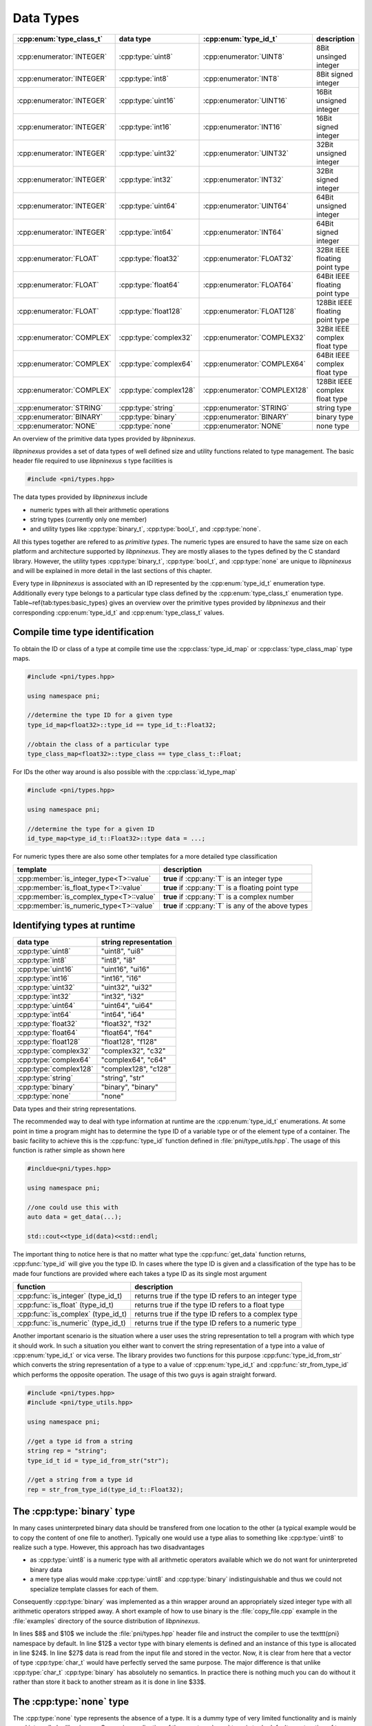 .. documentation on data types

==========
Data Types
==========

=========================   ======================  ============================  ===============================
:cpp:enum:`type_class_t`    data type               :cpp:enum:`type_id_t`         description
=========================   ======================  ============================  ===============================
:cpp:enumerator:`INTEGER`   :cpp:type:`uint8`       :cpp:enumerator:`UINT8`       8Bit unsinged integer 
:cpp:enumerator:`INTEGER`   :cpp:type:`int8`        :cpp:enumerator:`INT8`        8Bit signed integer   
:cpp:enumerator:`INTEGER`   :cpp:type:`uint16`      :cpp:enumerator:`UINT16`      16Bit unsigned integer
:cpp:enumerator:`INTEGER`   :cpp:type:`int16`       :cpp:enumerator:`INT16`       16Bit signed integer  
:cpp:enumerator:`INTEGER`   :cpp:type:`uint32`      :cpp:enumerator:`UINT32`      32Bit unsigned integer
:cpp:enumerator:`INTEGER`   :cpp:type:`int32`       :cpp:enumerator:`INT32`       32Bit signed integer  
:cpp:enumerator:`INTEGER`   :cpp:type:`uint64`      :cpp:enumerator:`UINT64`      64Bit unsigned integer
:cpp:enumerator:`INTEGER`   :cpp:type:`int64`       :cpp:enumerator:`INT64`       64Bit signed integer  
:cpp:enumerator:`FLOAT`     :cpp:type:`float32`     :cpp:enumerator:`FLOAT32`     32Bit IEEE floating point type  
:cpp:enumerator:`FLOAT`     :cpp:type:`float64`     :cpp:enumerator:`FLOAT64`     64Bit IEEE floating point type  
:cpp:enumerator:`FLOAT`     :cpp:type:`float128`    :cpp:enumerator:`FLOAT128`    128Bit IEEE floating point type
:cpp:enumerator:`COMPLEX`   :cpp:type:`complex32`   :cpp:enumerator:`COMPLEX32`   32Bit IEEE complex float type   
:cpp:enumerator:`COMPLEX`   :cpp:type:`complex64`   :cpp:enumerator:`COMPLEX64`   64Bit IEEE complex float type   
:cpp:enumerator:`COMPLEX`   :cpp:type:`complex128`  :cpp:enumerator:`COMPLEX128`  128Bit IEEE complex float type 
:cpp:enumerator:`STRING`    :cpp:type:`string`      :cpp:enumerator:`STRING`      string  type  
:cpp:enumerator:`BINARY`    :cpp:type:`binary`      :cpp:enumerator:`BINARY`      binary type  
:cpp:enumerator:`NONE`      :cpp:type:`none`        :cpp:enumerator:`NONE`        none type    
=========================   ======================  ============================  ===============================

An overview of the primitive data types provided by `libpninexus`.

.. ===================================================================================

*libpninexus* provides a set of data types of well defined size and utility
functions related to type management.  The basic header file required to use
*libpninexus* s type facilities is 

.. code-block:: cpp
    
    #include <pni/types.hpp>

The data types provided by *libpninexus* include

* numeric types with all their arithmetic operations
* string types (currently only one member)
* and utility types like :cpp:type:`binary_t`, :cpp:type:`bool_t`, and 
  :cpp:type:`none`.

All this types together are refered to as `primitive types`.  The numeric types
are ensured to have the same size on each platform and architecture supported
by `libpninexus`. They are mostly aliases to the types defined by the C standard
library.  However, the utility types :cpp:type:`binary_t`, :cpp:type:`bool_t`, and
:cpp:type:`none` are unique to `libpninexus` and will be explained in more
detail in the last sections of this chapter.

Every type in `libpninexus` is associated with an ID represented by the
:cpp:enum:`type_id_t` enumeration type. Additionally every type belongs to a
particular type class defined by the :cpp:enum:`type_class_t` enumeration type.
Table~\ref{tab:types:basic_types} gives an overview over the primitive types
provided by `libpninexus` and their corresponding :cpp:enum:`type_id_t` and
:cpp:enum:`type_class_t` values.

Compile time type identification
================================

To obtain the ID or class of a type at compile time use the 
:cpp:class:`type_id_map` or :cpp:class:`type_class_map` type maps. 

.. code-block:: cpp

    #include <pni/types.hpp>

    using namespace pni;

    //determine the type ID for a given type
    type_id_map<float32>::type_id == type_id_t::Float32;

    //obtain the class of a particular type
    type_class_map<float32>::type_class == type_class_t::Float;

For IDs the other way around is also possible with the :cpp:class:`id_type_map`

.. code-block:: cpp

    #include <pni/types.hpp>

    using namespace pni;

    //determine the type for a given ID
    id_type_map<type_id_t::Float32>::type data = ...;


For numeric types there are also some other templates for a more detailed type
classification 

======================================= ==========================================================
template                                description
======================================= ==========================================================
:cpp:member:`is_integer_type<T>::value`  **true** if :cpp:any:`T` is an integer type
:cpp:member:`is_float_type<T>::value`    **true** if :cpp:any:`T` is a floating point type
:cpp:member:`is_complex_type<T>::value`  **true** if :cpp:any:`T` is a complex number
:cpp:member:`is_numeric_type<T>::value`  **true** if :cpp:any:`T` is any of the above types
======================================= ==========================================================



Identifying types at runtime
============================

======================   ========================
data type                string representation 
======================   ========================
:cpp:type:`uint8`        "uint8", "ui8" 
:cpp:type:`int8`         "int8", "i8"  
:cpp:type:`uint16`       "uint16", "ui16" 
:cpp:type:`int16`        "int16", "i16"  
:cpp:type:`uint32`       "uint32", "ui32" 
:cpp:type:`int32`        "int32", "i32"  
:cpp:type:`uint64`       "uint64", "ui64" 
:cpp:type:`int64`        "int64", "i64"  
:cpp:type:`float32`      "float32", "f32"
:cpp:type:`float64`      "float64", "f64"
:cpp:type:`float128`     "float128", "f128"
:cpp:type:`complex32`    "complex32", "c32"
:cpp:type:`complex64`    "complex64", "c64"
:cpp:type:`complex128`   "complex128", "c128"
:cpp:type:`string`       "string", "str"
:cpp:type:`binary`       "binary", "binary"
:cpp:type:`none`         "none" 
======================   ========================

Data types and their string representations.

.. ============================================================================

The recommended way to deal with type information at runtime are the
:cpp:enum:`type_id_t` enumerations.  At some point in time a program might has
to determine the type ID of a variable type or of the element type of a
container.  The basic facility to achieve this is the :cpp:func:`type_id`
function defined in :file:`pni/type_utils.hpp`.  The usage of this
function is rather simple as shown here

.. code-block:: cpp

    #incldue<pni/types.hpp>

    using namespace pni;

    //one could use this with 
    auto data = get_data(...);

    std::cout<<type_id(data)<<std::endl;

The important thing to notice here is that no matter what type the
:cpp:func:`get_data` function returns, :cpp:func:`type_id` will give you the
type ID.  In cases where the type ID is given and a classification of the type
has to be made four functions are provided where each takes a type ID as its
single most argument

==================================  ======================================================
function                            description
==================================  ======================================================
:cpp:func:`is_integer` (type_id_t)  returns true if the type ID refers to an integer type 
:cpp:func:`is_float` (type_id_t)    returns true if the type ID refers to a float type 
:cpp:func:`is_complex` (type_id_t)  returns true if the type ID refers to a complex type 
:cpp:func:`is_numeric` (type_id_t)  returns true if the type ID refers to a numeric type 
==================================  ======================================================

Another important scenario is the situation where a user uses the string
representation to tell a program with which type it should work.  In such a
situation you either want to convert the string representation of a type into a
value of :cpp:enum:`type_id_t` or vica verse. The library provides two
functions for this purpose :cpp:func:`type_id_from_str` which converts the
string representation of a type to a value of :cpp:enum:`type_id_t` and
:cpp:func:`str_from_type_id` which performs the opposite operation.  The usage
of this two guys is again straight forward.

.. code-block:: cpp

    #include <pni/types.hpp>
    #include <pni/type_utils.hpp>

    using namespace pni;

    //get a type id from a string
    string rep = "string";
    type_id_t id = type_id_from_str("str");

    //get a string from a type id
    rep = str_from_type_id(type_id_t::Float32);


.. ===========================================================================

.. _using_binary:

The :cpp:type:`binary` type
===========================

In many cases uninterpreted binary data should be transfered from one location
to the other (a typical example would be to copy the content of one file to
another).
Typically one would use a type alias to something like :cpp:type:`uint8` to
realize such a type. However, this approach has two disadvantages

* as :cpp:type:`uint8` is a numeric type with all arithmetic operators
  available which we do not want for uninterpreted binary data 
* a mere type alias would make :cpp:type:`uint8` and :cpp:type:`binary`
  indistinguishable and thus we could not specialize template classes for 
  each of them.

Consequently :cpp:type:`binary` was implemented as a thin wrapper around an
appropriately sized integer type with all arithmetic operators stripped away.
A short example of how to use binary is the :file:`copy_file.cpp` example in
the :file:`examples` directory of the source distribution of *libpninexus*. 

.. todo:: add here the code of the example file


In lines $8$ and $10$ we include the :file:`pni/types.hpp` header file and
instruct the compiler to use the \texttt{pni} namespace by default. In
line $12$ a vector type with binary elements is defined and an instance of this
type is allocated in line $24$.  In line $27$ data is read from the input file
and stored in the vector. Now, it is clear from here that a vector of type
:cpp:type:`char_t` would have perfectly served the same purpose. The major
difference is that unlike :cpp:type:`char_t` :cpp:type:`binary` has absolutely no
semantics. In practice there is nothing much you can do without it rather than
store it back to another stream as it is done in line $33$.

.. ===========================================================================
.. _using_none:

The :cpp:type:`none` type
=========================

The :cpp:type:`none` type represents the absence of a type. It is a dummy type 
of very limited functionality and is mainly used internally by 
`libpninexus`. One major application of the :cpp:type:`none` type is to do default
construction of type erasures (see :ref:`type_erasures`). 
For all practical purposes this type can be ignored.

.. ===========================================================================
.. _using_bool:

The :cpp:type:`bool_t` type
===========================

Unlike the C programming language C++ provides a native :cpp:type:`bool_t` type.
Unfortunately the C++ standardization committee made some unfortunate decisions
with :cpp:type:`bool_t` and STL containers. :cpp:class:`std::vector` for instance
is in most cases specialized for the standard C++ :cpp:type:`bool_t` type.  In
the most common STL implementation :cpp:class:`std::vector` is considered an
array of individual bits. Meaning that every byte in the vector is storing a
total of *8* :cpp:type:`bool_t` values. Consequently we cannot obtain an address
for a particular bit but only for the byte where it is stored.  Hence
:cpp:class:`std::vector<bool_t>` does not provide the :cpp:func:`data` method
which is required for storage containers used with the :cpp:class:`mdarray`
templates (see :ref:`arrays`). 

To overcome this problem a new boolean type was included in `libpninexus` which
can be converted to :cpp:type:`bool_t` but uses a single byte for each boolean
value and thus can use the :cpp:class:`std::vector` template. So use the
`libpninexus` :cpp:type:`bool_t` type whenever working with `libpninexus`
templates or whenever the address of a container element is required. For all
other purposes the default C++ :cpp:type:`bool_t` type can be used.

.. ===========================================================================

Numeric type conversion
======================= 

`libpninexus` provides facilities for save numeric type conversion. These
functions are not only used internally by the library they are also available to
users.  The conversion policy enforced by `libpninexus` is more strict than that
of standard C++. For instance you cannot convert a negative integer to an
unsigned integer type. The goal of the conversion rules are set up in order to
avoid truncation errors as they would typically occur when using the standard
C++ rules.

The basic rule for conversion between two integer type A and B is as follows

    A value of type :cpp:type:`S` can only be converted to type :cpp:type:`B` 
    if the value does not exceed the numeric range of type :cpp:type:`B`.

A consequence of this rule is that a signed integer can only be converted 
to an unsigned type if its value is larger than 0. This is different 
from the standard C++ rule where the unsigned target type will just overflow. 

The second basic rule which governs `libpninexus` s conversion policy is 
    
    During a conversion no information must be lost!

Hence, conversion from a floating point type to an integer type is prohibited as
it would most likely lead to truncation and thus a loss of information. 
Conversion from a scalar float value to a complex value is allowed (as long as
the first rule applies to the base type of the complex type) but one cannot
convert a complex value to a scalar float type.

Several types cannot be converted to anything than themselves 

* :cpp:type:`bool_t` which can be only the result of a boolean operation.
* :cpp:type:`binary` as this type is considered to be a completely opaque type
  conversion to any other type is prohibited. Furthermore no type can be 
  converted to binary. 
* :cpp:type:`string` conversion to string is done exclusively carried out by 
  formatters provided by the IO library. 

The library distinguishes between two kinds of type conversion
    
unchecked conversion
    the conversion can be done without checking the value

checked conversion 
    the value has to be checked if it fits into the target type.

Table~\ref{tab:types:unchecked_conversions} gives an overview between which
types conversion is possible and whether unchecked or checked conversion will be
used. 

====================== =========  =========  =========  =========  ========= =========  =========  =========  =========  =========  ==========  ===========  ===========  ============
source / target        `uint8`    `uint16`   `uint32`   `uint64`   `int8`    `int16`    `int32`    `int64`    `float32`  `float64`  `float128`  `complex32`  `complex64`  `complex128` 
====================== =========  =========  =========  =========  ========= =========  =========  =========  =========  =========  ==========  ===========  ===========  ============
:cpp:type:`uint8`      unchecked  unchecked  unchecked  unchecked  checked   unchecked  unchecked  unchecked  unchecked  unchecked  unchecked   unchecked    unchecked    unchecked 
:cpp:type:`uint16`     checked    unchecked  unchecked  unchecked  checked   checked    unchecked  unchecked  unchecked  unchecked  unchecked   unchecked    unchecked    unchecked 
:cpp:type:`uint32`     checked    checked    unchecked  unchecked  checked   checked    checked    unchecked  unchecked  unchecked  unchecked   unchecked    unchecked    unchecked 
:cpp:type:`uint64`     checked    checked    checked    unchecked  checked   checked    checked    checked    unchecked  unchecked  unchecked   unchecked    unchecked    unchecked 
:cpp:type:`int8`       checked    checked    checked    checked    unchecked unchecked  unchecked  unchecked  unchecked  unchecked  unchecked   unchecked    unchecked    unchecked 
:cpp:type:`int16`      checked    checked    checked    checked    checked   unchecked  unchecked  unchecked  unchecked  unchecked  unchecked   unchecked    unchecked    unchecked 
:cpp:type:`int32`      checked    checked    checked    checked    checked   checked    unchecked  unchecked  unchecked  unchecked  unchecked   unchecked    unchecked    unchecked 
:cpp:type:`int64`      checked    checked    checked    checked    checked   checked    checked    unchecked  unchecked  unchecked  unchecked   unchecked    unchecked    unchecked 
:cpp:type:`float32`    none       none       none       none       none      none       none       none       unchecked  unchecked  unchecked   unchecked    unchecked    unchecked 
:cpp:type:`float64`    none       none       none       none       none      none       none       none       checked    unchecked  unchecked   checked      unchecked    unchecked 
:cpp:type:`float128`   none       none       none       none       none      none       none       none       checked    checked    unchecked   checked      checked      unchecked 
:cpp:type:`complex32`  none       none       none       none       none      none       none       none       none       none       none        unchecked    unchecked    unchecked 
:cpp:type:`complex64`  none       none       none       none       none      none       none       none       none       none       none        checked      unchecked    unchecked 
:cpp:type:`complex128` none       none       none       none       none      none       none       none       none       none       none        checked      checked      unchecked 
====================== =========  =========  =========  =========  ========= =========  =========  =========  =========  =========  ==========  ===========  ===========  ============

Type matrix showing between which types  conversion is possible. 

The :cpp:func:`convert` function template
-----------------------------------------

At the heart of `libpninexus` s type conversion system is the \cpp{convert}
function template. The declaration of the template looks somehow like this

.. code-block:: cpp

    template<typename SourceT,typename TargetT> TargetT convert(const SourceT &v);

A value of a particular source type (denoted by the template parameter 
:cpp:type:`SourceT`) is passed as an argument to the :cpp:func:`convert` template. The value 
of this argument will then be converted to a value of the target type 
:cpp:type:`TargetT` and returned from the function template. 
This function template throws two exceptions

======================= =========================================================
exception               reason
======================= =========================================================
:cpp:type:`type_error`  in situations where the type conversion is not possible 
:cpp:type:`range_error` where the source value does not fit into the target type
======================= =========================================================

The behavior of this function can best be demonstrated examples. 
.. code-block:: cpp

    auto f = convert<float32>(int32(5)); 

In this example a value of type :cpp:type:`int32` is successfully converted 
to a value of type :cpp:type:`float32`, while

.. code-block:: cpp

    auto f = convert<uint16>(float32(-5)); // throws type_error

leads to :cpp:type:`type_error`. According to the conversion policies mentioned
above a float value cannot be converted to an integer due to truncation issues. 

.. code-block:: cpp

    auto f = convert<uint32>(int32(-3)); //throws range_error

:cpp:type:`range_error` will be thrown as a negative value cannot be converted to an 
unsigned type. A similar situation would be 

.. code-block:: cpp

    auto f = convert<uint8>(int16(10000)); //throws range_error

where :cpp:type:`range_error` would indicate that it is impossible to store a
value of 10000 in an 8-Bit unsigned variable.



